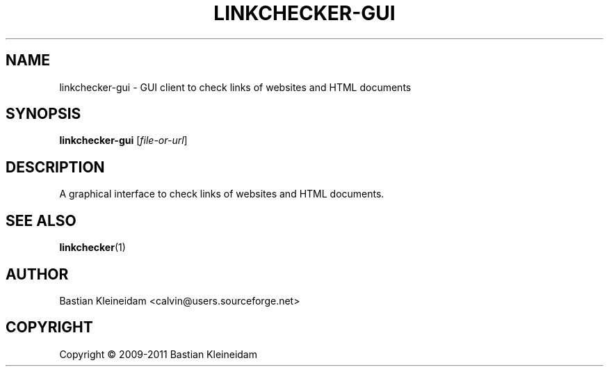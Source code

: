 .TH LINKCHECKER-GUI 1 2009-01-10 "LinkChecker GUI" "LinkChecker GUI client"
.SH NAME
linkchecker-gui - GUI client to check links of websites and HTML documents
.
.SH SYNOPSIS
\fBlinkchecker-gui\fP [\fIfile-or-url\fP]
.
.SH DESCRIPTION
A graphical interface to check links of websites and HTML documents.

.SH "SEE ALSO"
\fBlinkchecker\fP(1)
.
.SH AUTHOR
Bastian Kleineidam <calvin@users.sourceforge.net>
.
.SH COPYRIGHT
Copyright \(co 2009-2011 Bastian Kleineidam
